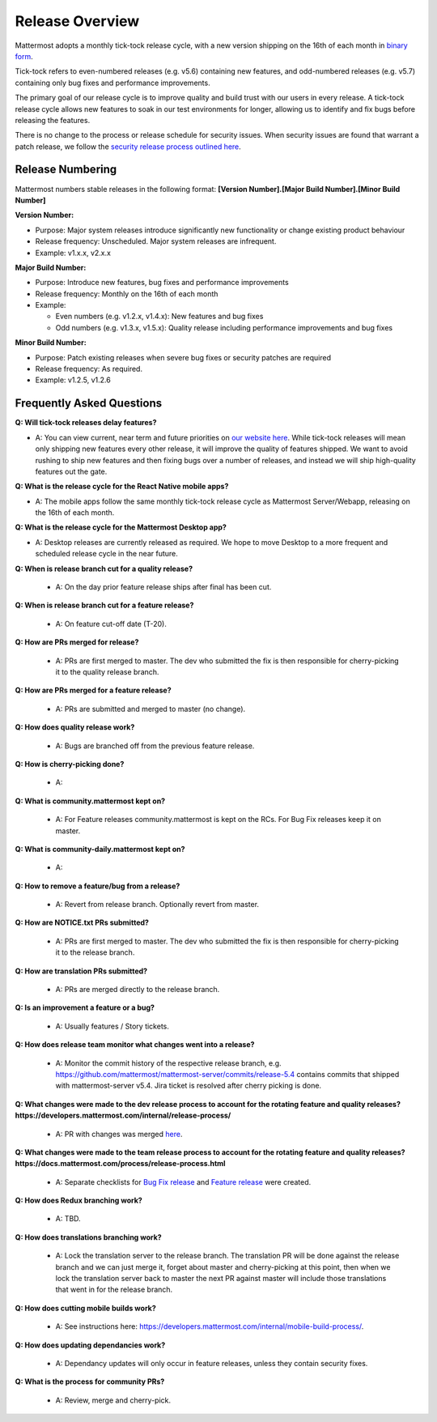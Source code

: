 Release Overview
==========================

Mattermost adopts a monthly tick-tock release cycle, with a new version shipping on the 16th of each month in `binary form <http://docs.mattermost.com/administration/upgrade.html#mattermost-team-edition>`_. 

Tick-tock refers to even-numbered releases (e.g. v5.6) containing new features, and odd-numbered releases (e.g. v5.7) containing only bug fixes and performance improvements.

The primary goal of our release cycle is to improve quality and build trust with our users in every release. A tick-tock release cycle allows new features to soak in our test environments for longer, allowing us to identify and fix bugs before releasing the features. 

There is no change to the process or release schedule for security issues. When security issues are found that warrant a patch release, we follow the `security release process outlined here <https://docs.mattermost.com/process/security-release.html>`_.

Release Numbering
-----------------

Mattermost numbers stable releases in the following format: 
**[Version Number].[Major Build Number].[Minor Build Number]**

**Version Number:**

- Purpose: Major system releases introduce significantly new functionality or change existing product behaviour 
- Release frequency: Unscheduled. Major system releases are infrequent.
- Example: v1.x.x, v2.x.x

**Major Build Number:**

- Purpose: Introduce new features, bug fixes and performance improvements
- Release frequency: Monthly on the 16th of each month
- Example:

  - Even numbers (e.g. v1.2.x, v1.4.x): New features and bug fixes
  - Odd numbers (e.g. v1.3.x, v1.5.x): Quality release including performance improvements and bug fixes

**Minor Build Number:** 

- Purpose: Patch existing releases when severe bug fixes or security patches are required
- Release frequency: As required.
- Example: v1.2.5, v1.2.6

Frequently Asked Questions
--------------------------

**Q: Will tick-tock releases delay features?**

- A: You can view current, near term and future priorities on `our website here <https://mattermost.com/roadmap/>`_. While tick-tock releases will mean only shipping new features every other release, it will improve the quality of features shipped. We want to avoid rushing to ship new features and then fixing bugs over a number of releases, and instead we will ship high-quality features out the gate.

**Q: What is the release cycle for the React Native mobile apps?**

- A: The mobile apps follow the same monthly tick-tock release cycle as Mattermost Server/Webapp, releasing on the 16th of each month.

**Q: What is the release cycle for the Mattermost Desktop app?**

- A: Desktop releases are currently released as required. We hope to move Desktop to a more frequent and scheduled release cycle in the near future.

**Q: When is release branch cut for a quality release?**
 
 - A: On the day prior feature release ships after final has been cut.

**Q: When is release branch cut for a feature release?**
 
 - A: On feature cut-off date (T-20).

**Q: How are PRs merged for release?**
 
 - A: PRs are first merged to master. The dev who submitted the fix is then responsible for cherry-picking it to the quality release branch.

**Q: How are PRs merged for a feature release?**
 
 - A: PRs are submitted and merged to master (no change).

**Q: How does quality release work?**

 - A: Bugs are branched off from the previous feature release.
 
**Q: How is cherry-picking done?**

 - A: 

**Q: What is community.mattermost kept on?**
 
 - A: For Feature releases community.mattermost is kept on the RCs. For Bug Fix releases keep it on master.
 
**Q: What is community-daily.mattermost kept on?**
 
 - A:

**Q: How to remove a feature/bug from a release?**
 
 - A: Revert from release branch. Optionally revert from master.

**Q: How are NOTICE.txt PRs submitted?**

 - A: PRs are first merged to master. The dev who submitted the fix is then responsible for cherry-picking it to the release branch.

**Q: How are translation PRs submitted?**

 - A: PRs are merged directly to the release branch.

**Q: Is an improvement a feature or a bug?**

 - A: Usually features / Story tickets.
 
**Q: How does release team monitor what changes went into a release?**

 - A: Monitor the commit history of the respective release branch, e.g. https://github.com/mattermost/mattermost-server/commits/release-5.4 contains commits that shipped with mattermost-server v5.4. Jira ticket is resolved after cherry picking is done.

**Q: What changes were made to the dev release process to account for the rotating feature and quality releases? https://developers.mattermost.com/internal/release-process/**

 - A: PR with changes was merged `here <https://github.com/mattermost/mattermost-developer-documentation/pull/182>`__.

**Q: What changes were made to the team release process to account for the rotating feature and quality releases? https://docs.mattermost.com/process/release-process.html**

 - A: Separate checklists for `Bug Fix release <https://docs.mattermost.com/process/bug-fix-release.html>`__ and `Feature release <https://docs.mattermost.com/process/feature-release.html>`__ were created.

**Q: How does Redux branching work?**

 - A: TBD.

**Q: How does translations branching work?**

 - A: Lock the translation server to the release branch. The translation PR will be done against the release branch and we can just merge it, forget about master and cherry-picking at this point, then when we lock the translation server back to master the next PR against master will include those translations that went in for the release branch.

**Q: How does cutting mobile builds work?**

 - A: See instructions here: https://developers.mattermost.com/internal/mobile-build-process/.

**Q: How does updating dependancies work?**
 
 - A: Dependancy updates will only occur in feature releases, unless they contain security fixes.

**Q: What is the process for community PRs?**

 - A: Review, merge and cherry-pick.

